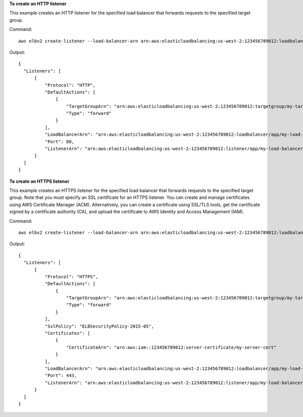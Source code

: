 **To create an HTTP listener**

This example creates an HTTP listener for the specified load balancer that forwards requests to the specified target group.

Command::

  aws elbv2 create-listener --load-balancer-arn arn:aws:elasticloadbalancing:us-west-2:123456789012:loadbalancer/app/my-load-balancer/50dc6c495c0c9188 --protocol HTTP --port 80 --default-actions Type=forward,TargetGroupArn=arn:aws:elasticloadbalancing:us-west-2:123456789012:targetgroup/my-targets/73e2d6bc24d8a067

Output::

  {
    "Listeners": [
        {
            "Protocol": "HTTP",
            "DefaultActions": [
                {
                    "TargetGroupArn": "arn:aws:elasticloadbalancing:us-west-2:123456789012:targetgroup/my-targets/73e2d6bc24d8a067",
                    "Type": "forward"
                }
            ],
            "LoadBalancerArn": "arn:aws:elasticloadbalancing:us-west-2:123456789012:loadbalancer/app/my-load-balancer/50dc6c495c0c9188",
            "Port": 80,
            "ListenerArn": "arn:aws:elasticloadbalancing:us-west-2:123456789012:listener/app/my-load-balancer/50dc6c495c0c9188/f2f7dc8efc522ab2"
        }
    ]
  }

**To create an HTTPS listener**

This example creates an HTTPS listener for the specified load balancer that forwards requests to the specified target group. Note that you must specify an SSL certificate for an HTTPS listener. You can create and manage certificates using AWS Certificate Manager (ACM). Alternatively, you can create a certificate using SSL/TLS tools, get the certificate signed by a certificate authority (CA), and upload the certificate to AWS Identity and Access Management (IAM).

Command::

  aws elbv2 create-listener --load-balancer-arn arn:aws:elasticloadbalancing:us-west-2:123456789012:loadbalancer/app/my-load-balancer/50dc6c495c0c9188 --protocol HTTPS --port 443 --certificates CertificateArn=arn:aws:iam::123456789012:server-certificate/my-server-cert --ssl-policy ELBSecurityPolicy-2015-05 --default-actions Type=forward,TargetGroupArn=arn:aws:elasticloadbalancing:us-west-2:123456789012:targetgroup/my-targets/73e2d6bc24d8a067

Output::

  {
    "Listeners": [
        {
            "Protocol": "HTTPS",
            "DefaultActions": [
                {
                    "TargetGroupArn": "arn:aws:elasticloadbalancing:us-west-2:123456789012:targetgroup/my-targets/73e2d6bc24d8a067",
                    "Type": "forward"
                }
            ],
            "SslPolicy": "ELBSecurityPolicy-2015-05",
            "Certificates": [
                {
                    "CertificateArn": "arn:aws:iam::123456789012:server-certificate/my-server-cert"
                }
            ],
            "LoadBalancerArn": "arn:aws:elasticloadbalancing:us-west-2:123456789012:loadbalancer/app/my-load-balancer/50dc6c495c0c9188",
            "Port": 443,
            "ListenerArn": "arn:aws:elasticloadbalancing:us-west-2:123456789012:listener/app/my-load-balancer/50dc6c495c0c9188/f2f7dc8efc522ab2"
        }
    ]
  }

